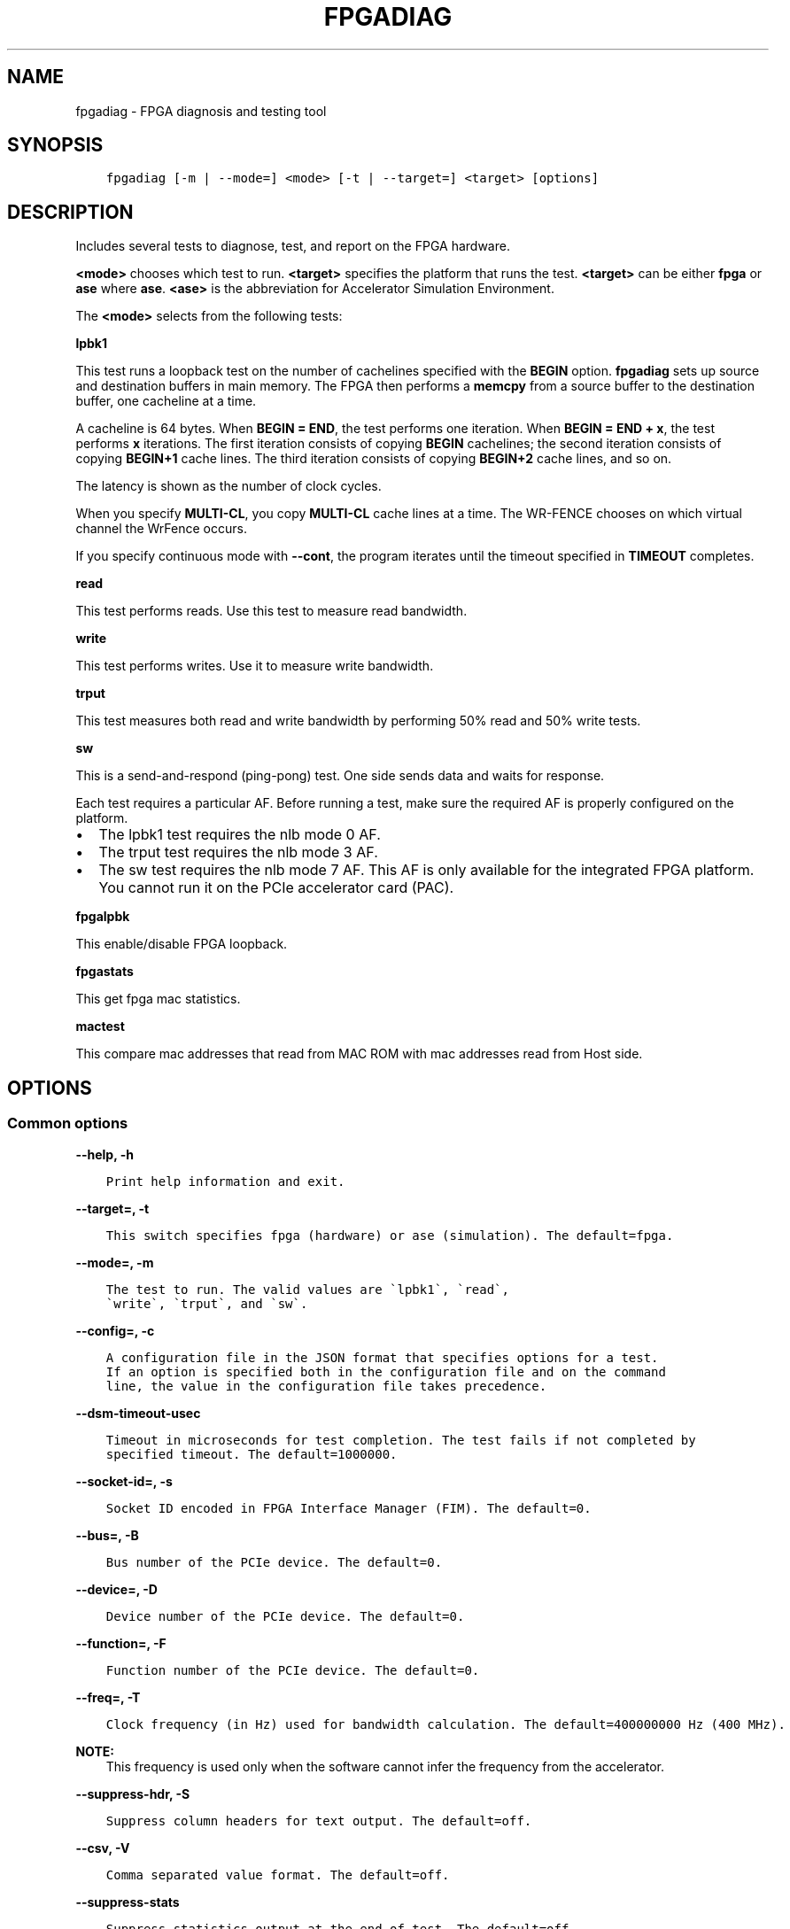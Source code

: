 .\" Man page generated from reStructuredText.
.
.TH "FPGADIAG" "8" "Dec 16, 2020" "2.0.1" "OPAE"
.SH NAME
fpgadiag \- FPGA diagnosis and testing tool
.
.nr rst2man-indent-level 0
.
.de1 rstReportMargin
\\$1 \\n[an-margin]
level \\n[rst2man-indent-level]
level margin: \\n[rst2man-indent\\n[rst2man-indent-level]]
-
\\n[rst2man-indent0]
\\n[rst2man-indent1]
\\n[rst2man-indent2]
..
.de1 INDENT
.\" .rstReportMargin pre:
. RS \\$1
. nr rst2man-indent\\n[rst2man-indent-level] \\n[an-margin]
. nr rst2man-indent-level +1
.\" .rstReportMargin post:
..
.de UNINDENT
. RE
.\" indent \\n[an-margin]
.\" old: \\n[rst2man-indent\\n[rst2man-indent-level]]
.nr rst2man-indent-level -1
.\" new: \\n[rst2man-indent\\n[rst2man-indent-level]]
.in \\n[rst2man-indent\\n[rst2man-indent-level]]u
..
.SH SYNOPSIS
.INDENT 0.0
.INDENT 3.5
.sp
.nf
.ft C
fpgadiag [\-m | \-\-mode=] <mode> [\-t | \-\-target=] <target> [options]
.ft P
.fi
.UNINDENT
.UNINDENT
.SH DESCRIPTION
.sp
Includes several tests to diagnose, test, and report on the FPGA hardware.
.sp
\fB<mode>\fP chooses which test to run.
\fB<target>\fP specifies the platform that runs the test.
\fB<target>\fP can be either \fBfpga\fP or \fBase\fP where \fBase\fP\&.
\fB<ase>\fP is the abbreviation for Accelerator Simulation Environment.
.sp
The \fB<mode>\fP selects from the  following tests:
.sp
\fBlpbk1\fP
.sp
This test runs a loopback test on the number of cachelines specified with
the \fBBEGIN\fP option. \fBfpgadiag\fP sets up source and  destination buffers in
main memory. The FPGA then performs a \fBmemcpy\fP from a source buffer to the
destination buffer, one cacheline at a time.
.sp
A cacheline is 64 bytes. When \fBBEGIN = END\fP, the test performs one iteration. When
\fBBEGIN = END + x\fP, the test performs \fBx\fP iterations. The first iteration consists
of copying \fBBEGIN\fP cachelines; the second iteration consists of copying
\fBBEGIN+1\fP cache lines. The third iteration consists of copying \fBBEGIN+2\fP
cache lines, and so on.
.sp
The latency is shown as the number of clock cycles.
.sp
When you specify \fBMULTI\-CL\fP, you copy \fBMULTI\-CL\fP cache lines at a time.
The WR\-FENCE chooses on which virtual channel the WrFence occurs.
.sp
If you specify continuous mode with \fB\-\-cont\fP, the program iterates
until the timeout specified in \fBTIMEOUT\fP completes.
.sp
\fBread\fP
.sp
This test performs reads. Use this test to measure read bandwidth.
.sp
\fBwrite\fP
.sp
This test performs writes. Use it to measure write bandwidth.
.sp
\fBtrput\fP
.sp
This test measures both read and write bandwidth by performing 50% read and
50% write tests.
.sp
\fBsw\fP
.sp
This is a send\-and\-respond (ping\-pong) test. One side sends data and
waits for response.
.sp
Each test requires a particular AF. Before running a test,
make sure the required AF is properly configured
on the platform.
.INDENT 0.0
.IP \(bu 2
The lpbk1 test requires the nlb mode 0 AF.
.IP \(bu 2
The trput test requires the nlb mode 3 AF.
.IP \(bu 2
The sw test requires the nlb mode 7 AF. This AF is only available for the integrated FPGA platform.
You cannot run it on the PCIe accelerator card (PAC).
.UNINDENT
.sp
\fBfpgalpbk\fP
.sp
This enable/disable FPGA loopback.
.sp
\fBfpgastats\fP
.sp
This get fpga mac statistics.
.sp
\fBmactest\fP
.sp
This compare mac addresses that read from MAC ROM with mac addresses read from Host side.
.SH OPTIONS
.SS Common options
.sp
\fB\-\-help, \-h\fP
.INDENT 0.0
.INDENT 3.5
.sp
.nf
.ft C
Print help information and exit.
.ft P
.fi
.UNINDENT
.UNINDENT
.sp
\fB\-\-target=, \-t\fP
.INDENT 0.0
.INDENT 3.5
.sp
.nf
.ft C
This switch specifies fpga (hardware) or ase (simulation). The default=fpga.
.ft P
.fi
.UNINDENT
.UNINDENT
.sp
\fB\-\-mode=, \-m\fP
.INDENT 0.0
.INDENT 3.5
.sp
.nf
.ft C
The test to run. The valid values are \(galpbk1\(ga, \(garead\(ga,
\(gawrite\(ga, \(gatrput\(ga, and \(gasw\(ga.
.ft P
.fi
.UNINDENT
.UNINDENT
.sp
\fB\-\-config=, \-c\fP
.INDENT 0.0
.INDENT 3.5
.sp
.nf
.ft C
A configuration file in the JSON format that specifies options for a test.
If an option is specified both in the configuration file and on the command 
line, the value in the configuration file takes precedence.
.ft P
.fi
.UNINDENT
.UNINDENT
.sp
\fB\-\-dsm\-timeout\-usec\fP
.INDENT 0.0
.INDENT 3.5
.sp
.nf
.ft C
Timeout in microseconds for test completion. The test fails if not completed by 
specified timeout. The default=1000000.
.ft P
.fi
.UNINDENT
.UNINDENT
.sp
\fB\-\-socket\-id=, \-s\fP
.INDENT 0.0
.INDENT 3.5
.sp
.nf
.ft C
Socket ID encoded in FPGA Interface Manager (FIM). The default=0. 
.ft P
.fi
.UNINDENT
.UNINDENT
.sp
\fB\-\-bus=, \-B\fP
.INDENT 0.0
.INDENT 3.5
.sp
.nf
.ft C
Bus number of the PCIe device. The default=0. 
.ft P
.fi
.UNINDENT
.UNINDENT
.sp
\fB\-\-device=, \-D\fP
.INDENT 0.0
.INDENT 3.5
.sp
.nf
.ft C
Device number of the PCIe device. The default=0. 
.ft P
.fi
.UNINDENT
.UNINDENT
.sp
\fB\-\-function=, \-F\fP
.INDENT 0.0
.INDENT 3.5
.sp
.nf
.ft C
Function number of the PCIe device. The default=0. 
.ft P
.fi
.UNINDENT
.UNINDENT
.sp
\fB\-\-freq=, \-T\fP
.INDENT 0.0
.INDENT 3.5
.sp
.nf
.ft C
Clock frequency (in Hz) used for bandwidth calculation. The default=400000000 Hz (400 MHz). 
.ft P
.fi
.UNINDENT
.UNINDENT
.sp
\fBNOTE:\fP
.INDENT 0.0
.INDENT 3.5
This frequency is used only when the software cannot infer the frequency from the accelerator.
.UNINDENT
.UNINDENT
.sp
\fB\-\-suppress\-hdr, \-S\fP
.INDENT 0.0
.INDENT 3.5
.sp
.nf
.ft C
Suppress column headers for text output. The default=off.
.ft P
.fi
.UNINDENT
.UNINDENT
.sp
\fB\-\-csv, \-V\fP
.INDENT 0.0
.INDENT 3.5
.sp
.nf
.ft C
Comma separated value format. The default=off. 
.ft P
.fi
.UNINDENT
.UNINDENT
.sp
\fB\-\-suppress\-stats\fP
.INDENT 0.0
.INDENT 3.5
.sp
.nf
.ft C
Suppress statistics output at the end of test. The default=off.
.ft P
.fi
.UNINDENT
.UNINDENT
.SS \fBlpbk1\fP test options
.sp
\fB\-\-guid=, \-g\fP
.INDENT 0.0
.INDENT 3.5
.sp
.nf
.ft C
AFU ID to enumerate. The default=D8424DC4\-A4A3\-C413\-F89E\-433683F9040B. 
.ft P
.fi
.UNINDENT
.UNINDENT
.sp
\fB\-\-begin=B, \-b\fP
.INDENT 0.0
.INDENT 3.5
.sp
.nf
.ft C
1 <= B <= 65535. The default=1, B = number of cache lines. 
.ft P
.fi
.UNINDENT
.UNINDENT
.sp
\fB\-\-end=E, \-e\fP
.INDENT 0.0
.INDENT 3.5
.sp
.nf
.ft C
1 <= E <= 65535. The default=B, B and E designate number of cache lines. 
.ft P
.fi
.UNINDENT
.UNINDENT
.sp
\fB\-\-multi\-cl=M, \-u\fP
.INDENT 0.0
.INDENT 3.5
.sp
.nf
.ft C
M can equal 1, 2, or 4. The default=1. 
.ft P
.fi
.UNINDENT
.UNINDENT
.sp
\fB\-\-cont, \-L\fP
.INDENT 0.0
.INDENT 3.5
.sp
.nf
.ft C
Continuous mode. The default=off. 
.ft P
.fi
.UNINDENT
.UNINDENT
.sp
\fB\-\-timeout\-usec=, \-\-timeout\-msec=, \-\-timeout\-sec=, \-\-timeout\-min=, \-\-timeout\-hour=\fP
.INDENT 0.0
.INDENT 3.5
.sp
.nf
.ft C
timeout for \-\-cont mode. The default for all options is 0. 
.ft P
.fi
.UNINDENT
.UNINDENT
.sp
\fB\-\-cache\-policy=, \-p\fP
.INDENT 0.0
.INDENT 3.5
.sp
.nf
.ft C
Can be wrline\-I, wrline\-M, or wrpush\-I The default=wrline\-M.
.ft P
.fi
.UNINDENT
.UNINDENT
.sp
\fB\-\-cache\-hint=, \-i\fP
.INDENT 0.0
.INDENT 3.5
.sp
.nf
.ft C
Can be rdline\-I or rdline\-S. The default=rdline\-I.
.ft P
.fi
.UNINDENT
.UNINDENT
.sp
\fB\-\-read\-vc=, \-r\fP
.INDENT 0.0
.INDENT 3.5
.sp
.nf
.ft C
Can be auto, vl0, vh0, vh1, random. The default=auto. 
.ft P
.fi
.UNINDENT
.UNINDENT
.sp
\fB\-\-write\-vc=, \-w\fP
.INDENT 0.0
.INDENT 3.5
.sp
.nf
.ft C
Can be auto, vl0, vh0, vh1, random. The default=auto. 
.ft P
.fi
.UNINDENT
.UNINDENT
.sp
\fB\-\-wrfence\-vc=, \-f\fP
.INDENT 0.0
.INDENT 3.5
.sp
.nf
.ft C
Can be auto, vl0, vh0, vh1. The default=auto. 
.ft P
.fi
.UNINDENT
.UNINDENT
.SS \fBread\fP test options
.sp
\fB\-\-guid=, \-g\fP
.INDENT 0.0
.INDENT 3.5
.sp
.nf
.ft C
AFU ID to enumerate. The default=F7DF405C\-BD7A\-CF72\-22F1\-44B0B93ACD18. 
.ft P
.fi
.UNINDENT
.UNINDENT
.sp
\fB\-\-begin=B, \-b\fP
.INDENT 0.0
.INDENT 3.5
.sp
.nf
.ft C
1 <= B <= 65535. The default=1, B = number of cache lines. 
.ft P
.fi
.UNINDENT
.UNINDENT
.sp
\fB\-\-end=E, \-e\fP
.INDENT 0.0
.INDENT 3.5
.sp
.nf
.ft C
1 <= E <= 65535. The default=B, B and E designate number of cache lines. 
.ft P
.fi
.UNINDENT
.UNINDENT
.sp
\fB\-\-multi\-cl=M, \-u\fP
.INDENT 0.0
.INDENT 3.5
.sp
.nf
.ft C
M can equal 1, 2, or 4. The default=1. 
.ft P
.fi
.UNINDENT
.UNINDENT
.sp
\fB\-\-strided\-access=S, \-a\fP
.INDENT 0.0
.INDENT 3.5
.sp
.nf
.ft C
1<= S <= 64. The default=1. 
.ft P
.fi
.UNINDENT
.UNINDENT
.sp
\fB\-\-cont, \-L\fP
.INDENT 0.0
.INDENT 3.5
.sp
.nf
.ft C
Continuous mode. The default=off. 
.ft P
.fi
.UNINDENT
.UNINDENT
.sp
\fB\-\-timeout\-usec=, \-\-timeout\-msec=, \-\-timeout\-sec=, \-\-timeout\-min=, \-\-timeout\-hour=\fP
.INDENT 0.0
.INDENT 3.5
.sp
.nf
.ft C
timeout for \-\-cont mode. The default for all options is 0.
.ft P
.fi
.UNINDENT
.UNINDENT
.sp
\fB\-\-cache\-hint=, \-i\fP
.INDENT 0.0
.INDENT 3.5
.sp
.nf
.ft C
Can be rdline\-I or rdline\-S. The default=rdline\-I. 
.ft P
.fi
.UNINDENT
.UNINDENT
.sp
\fB\-\-warm\-fpga\-cache \-H; \-\-cool\-fpga\-cache \-M\fP
.INDENT 0.0
.INDENT 3.5
.sp
.nf
.ft C
Try to prime the cache with hits. The default=off. Try to prime the 
cache with misses. The default=off.
.ft P
.fi
.UNINDENT
.UNINDENT
.sp
\fB\-\-cool\-cpu\-cache, \-C\fP
.INDENT 0.0
.INDENT 3.5
.sp
.nf
.ft C
Try to prime the cpu cache with misses. The default=off. 
.ft P
.fi
.UNINDENT
.UNINDENT
.sp
\fB\-\-read\-vc=, \-r\fP
.INDENT 0.0
.INDENT 3.5
.sp
.nf
.ft C
Can be auto, vl0, vh0, vh1, random. The default=auto 
.ft P
.fi
.UNINDENT
.UNINDENT
.SS \fBwrite\fP test options
.sp
\fB\-\-guid=, \-g\fP
.INDENT 0.0
.INDENT 3.5
.sp
.nf
.ft C
AFU ID to enumerate. The default=F7DF405C\-BD7A\-CF72\-22F1\-44B0B93ACD18 
.ft P
.fi
.UNINDENT
.UNINDENT
.sp
\fB\-\-begin=B, \-b\fP
.INDENT 0.0
.INDENT 3.5
.sp
.nf
.ft C
1 <= E <= 65535. The default=B, B and E designate number of cache lines. 
.ft P
.fi
.UNINDENT
.UNINDENT
.sp
\fB\-\-multi\-cl=M, \-u\fP
.INDENT 0.0
.INDENT 3.5
.sp
.nf
.ft C
M can equal 1, 2, or 4. The default=1.
.ft P
.fi
.UNINDENT
.UNINDENT
.sp
\fB\-\-strided\-access=S, \-a\fP
.INDENT 0.0
.INDENT 3.5
.sp
.nf
.ft C
1<= S <= 64. The default=1.
.ft P
.fi
.UNINDENT
.UNINDENT
.sp
\fB\-\-cont, \-L\fP
.INDENT 0.0
.INDENT 3.5
.sp
.nf
.ft C
Continuous mode. The default=off.
.ft P
.fi
.UNINDENT
.UNINDENT
.sp
\fB\-\-timeout\-usec=, \-\-timeout\-msec=, \-\-timeout\-sec=, \-\-timeout\-min=, \-\-timeout\-hour=\fP
.INDENT 0.0
.INDENT 3.5
.sp
.nf
.ft C
timeout for \-\-cont mode. The default for all options is 0.
.ft P
.fi
.UNINDENT
.UNINDENT
.sp
\fB\-\-cache\-policy=, \-p\fP
.INDENT 0.0
.INDENT 3.5
.sp
.nf
.ft C
Can be wrline\-I, wrline\-M, or wrpush\-I The default=wrline\-M 
.ft P
.fi
.UNINDENT
.UNINDENT
.sp
\fB\-\-warm\-fpga\-cache \-H; \-\-cool\-fpga\-cache \-M\fP
.INDENT 0.0
.INDENT 3.5
.sp
.nf
.ft C
Try to prime the cache with hits. The default=off. Try to prime the 
cache with misses. The default=off. 
.ft P
.fi
.UNINDENT
.UNINDENT
.sp
\fB\-\-cool\-cpu\-cache, \-C\fP
.INDENT 0.0
.INDENT 3.5
.sp
.nf
.ft C
Try to prime the cpu cache with misses. The default=off. 
.ft P
.fi
.UNINDENT
.UNINDENT
.sp
\fB\-\-write\-vc=, \-w\fP
.INDENT 0.0
.INDENT 3.5
.sp
.nf
.ft C
Can be auto, vl0, vh0, vh1, random. The default=auto. 
.ft P
.fi
.UNINDENT
.UNINDENT
.sp
\fB\-\-wrfence\-vc=, \-f\fP
.INDENT 0.0
.INDENT 3.5
.sp
.nf
.ft C
Can be auto, vl0, vh0, vh1, random. The default=\(gaWRITE\-VC\(ga.
.ft P
.fi
.UNINDENT
.UNINDENT
.sp
\fB\-\-alt\-wr\-pattern, \-l\fP
.INDENT 0.0
.INDENT 3.5
.sp
.nf
.ft C
Alternate Write Pattern. The default=off. 
.ft P
.fi
.UNINDENT
.UNINDENT
.SS \fBtrput\fP test options
.sp
\fB\-\-guid=, \-g\fP
.INDENT 0.0
.INDENT 3.5
.sp
.nf
.ft C
AFU ID to enumerate. The default=F7DF405C\-BD7A\-CF72\-22F1\-44B0B93ACD18.
.ft P
.fi
.UNINDENT
.UNINDENT
.sp
\fB\-\-begin=B, \-b\fP
.INDENT 0.0
.INDENT 3.5
.sp
.nf
.ft C
1 <= B <= 65535. The default=1, B = number of cache lines. 
.ft P
.fi
.UNINDENT
.UNINDENT
.sp
\fB\-\-end=E, \-e\fP
.INDENT 0.0
.INDENT 3.5
.sp
.nf
.ft C
1 <= E <= 65535. The default=B, B and E designate number of cache lines. 
.ft P
.fi
.UNINDENT
.UNINDENT
.sp
\fB\-\-multi\-cl=M, \-u\fP
.INDENT 0.0
.INDENT 3.5
.sp
.nf
.ft C
M can equal 1, 2, or 4. The default=1. 
.ft P
.fi
.UNINDENT
.UNINDENT
.sp
\fB\-\-strided\-access=S, \-a\fP
.INDENT 0.0
.INDENT 3.5
.sp
.nf
.ft C
1<= S <= 64. The default=1 
.ft P
.fi
.UNINDENT
.UNINDENT
.sp
\fB\-\-cont, \-L\fP
.INDENT 0.0
.INDENT 3.5
.sp
.nf
.ft C
Continuous mode. The default=off. 
.ft P
.fi
.UNINDENT
.UNINDENT
.sp
\fB\-\-timeout\-usec=, \-\-timeout\-msec=, \-\-timeout\-sec=, \-\-timeout\-min=, \-\-timeout\-hour=\fP
.INDENT 0.0
.INDENT 3.5
.sp
.nf
.ft C
timeout for \-\-cont mode. The default for all options is 0.
.ft P
.fi
.UNINDENT
.UNINDENT
.sp
\fB\-\-cache\-policy=, \-p\fP
.INDENT 0.0
.INDENT 3.5
.sp
.nf
.ft C
Can be wrline\-I, wrline\-M, or wrpush\-I The default=wrline\-M. 
.ft P
.fi
.UNINDENT
.UNINDENT
.sp
\fB\-\-cache\-hint=, \-i\fP
.INDENT 0.0
.INDENT 3.5
.sp
.nf
.ft C
Can be rdline\-I or rdline\-S. The default=rdline\-I. 
.ft P
.fi
.UNINDENT
.UNINDENT
.sp
\fB\-\-read\-vc=, \-r\fP
.INDENT 0.0
.INDENT 3.5
.sp
.nf
.ft C
Can be auto, vl0, vh0, vh1, random. The default=auto. 
.ft P
.fi
.UNINDENT
.UNINDENT
.sp
\fB\-\-write\-vc=, \-w\fP
.INDENT 0.0
.INDENT 3.5
.sp
.nf
.ft C
Can be auto, vl0, vh0, vh1, random. The default=auto. 
.ft P
.fi
.UNINDENT
.UNINDENT
.sp
\fB\-\-wrfence\-vc=, \-f\fP
.INDENT 0.0
.INDENT 3.5
.sp
.nf
.ft C
Can be  auto, vl0, vh0, vh1. The default=\(gaWRITE\-VC\(ga.
.ft P
.fi
.UNINDENT
.UNINDENT
.SS \fBsw\fP test options
.sp
\fB\-\-guid=, \-g\fP
.INDENT 0.0
.INDENT 3.5
.sp
.nf
.ft C
AFU ID to enumerate. The default=7BAF4DEA\-A57C\-E91E\-168A\-455D9BDA88A3. 
.ft P
.fi
.UNINDENT
.UNINDENT
.sp
\fB\-\-begin=B, \-b\fP
.INDENT 0.0
.INDENT 3.5
.sp
.nf
.ft C
1 <= B <= 65535. The default=1, B = number of cache lines. 
.ft P
.fi
.UNINDENT
.UNINDENT
.sp
\fB\-\-end=E, \-e\fP
.INDENT 0.0
.INDENT 3.5
.sp
.nf
.ft C
1 <= E <= 65535. The default=B, B and E designate number of cache lines. 
.ft P
.fi
.UNINDENT
.UNINDENT
.sp
\fB\-\-cache\-policy=, \-p\fP
.INDENT 0.0
.INDENT 3.5
.sp
.nf
.ft C
Can be wrline\-I, wrline\-M, or wrpush\-I. The default=wrline\-M. 
.ft P
.fi
.UNINDENT
.UNINDENT
.sp
\fB\-\-cache\-hint= \-i\fP
.INDENT 0.0
.INDENT 3.5
.sp
.nf
.ft C
Can be rdline\-I or rdline\-S. The default=rdline\-I. 
.ft P
.fi
.UNINDENT
.UNINDENT
.sp
\fB\-\-read\-vc=, \-r\fP
.INDENT 0.0
.INDENT 3.5
.sp
.nf
.ft C
Can be auto, vl0, vh0, vh1, random The default=auto. 
.ft P
.fi
.UNINDENT
.UNINDENT
.sp
\fB\-\-write\-vc=, \-w\fP
.INDENT 0.0
.INDENT 3.5
.sp
.nf
.ft C
Can be auto, vl0, vh0, vh1, random The default=auto.
.ft P
.fi
.UNINDENT
.UNINDENT
.sp
\fB\-\-wrfence\-vc=, \-f\fP
.INDENT 0.0
.INDENT 3.5
.sp
.nf
.ft C
Can be auto, vl0, vh0, vh1. The default=\(gaWRITE\-VC\(ga.
.ft P
.fi
.UNINDENT
.UNINDENT
.sp
\fB\-\-notice=, \-N\fP
.INDENT 0.0
.INDENT 3.5
.sp
.nf
.ft C
Can be poll or csr\-write. The default=poll. 
.ft P
.fi
.UNINDENT
.UNINDENT
.SS \fBEnable FPGA N3000 Ethernet group VFIO mdev\fP
.sp
FPGA DFL driver does not support any ioctls to read/write ethernet group info and registers.
Users can read/write eth group registers by enabling VFIO mdev. Unbind the dfl_eth_group driver and bind vfio\-mdev\-dfl
driver for ethernet group dfl\-device; then userspace can take full control of ethernet group feature id 10.
.sp
Ethernet group must be enabled before running fpgalpbk, mactest tools.
.SS \fBSteps to enable/create vfio mdev\fP
.INDENT 0.0
.INDENT 3.5
.sp
.nf
.ft C
unbind eth group feature id 10:
    echo dfl\-fme.0.8 > /sys/bus/dfl/drivers/dfl\-eth\-group/unbind
    echo dfl\-fme.0.7 > /sys/bus/dfl/drivers/dfl\-eth\-group/unbind
bind to vfio\-mdev\-dfl:
    echo vfio\-mdev\-dfl > /sys/bus/dfl/devices/dfl\-fme.0.7/driver_override
    echo vfio\-mdev\-dfl > /sys/bus/dfl/devices/dfl\-fme.0.8/driver_override
load vfio driver:
    modprobe vfio_pci
    modprobe vfio_iommu_type1
    modprobe vfio_mdev
    modprobe vfio_mdev_dfl
trigger mdev:
    echo dfl\-fme.0.7 >/sys/bus/dfl/drivers_probe
    echo dfl\-fme.0.8 >/sys/bus/dfl/drivers_probe
    echo 83b8f4f2\-509f\-382f\-3c1e\-e6bfe0fa1001 > /sys/bus/dfl/devices/dfl\-fme.0.7/mdev_supported_types/vfio\-mdev\-dfl\-1/create
    echo 83b8f4f2\-509f\-382f\-3c1e\-e6bfe0fa1002 > /sys/bus/dfl/devices/dfl\-fme.0.8/mdev_supported_types/vfio\-mdev\-dfl\-1/create

linux kerenl msg after enabling mdev:
    i40e 0000:b3:00.0 eth1: NIC Link is Down
    i40e 0000:b1:00.1 eth0: NIC Link is Down
    vfio\-mdev\-dfl dfl\-fme.2.7: MDEV: Registered
    vfio\-mdev\-dfl dfl\-fme.2.8: MDEV: Registered
    vfio_mdev 83b8f4f2\-509f\-382f\-3c1e\-e6bfe0fa1005: Adding to iommu group 140
    vfio_mdev 83b8f4f2\-509f\-382f\-3c1e\-e6bfe0fa1005: MDEV: group_id = 140
    vfio_mdev 83b8f4f2\-509f\-382f\-3c1e\-e6bfe0fa1006: Adding to iommu group 141
    vfio_mdev 83b8f4f2\-509f\-382f\-3c1e\-e6bfe0fa1006: MDEV: group_id = 141
.ft P
.fi
.UNINDENT
.UNINDENT
.SS \fBRemove vfio mdev\fP
.INDENT 0.0
.INDENT 3.5
.sp
.nf
.ft C
    echo 1 | sudo tee /sys/bus/mdev/devices/83b8f4f2\-509f\-382f\-3c1e\-e6bfe0fa1002/remove
    echo 1 | sudo tee /sys/bus/mdev/devices/83b8f4f2\-509f\-382f\-3c1e\-e6bfe0fa1001/remove

    rmmod vfio_mdev_dfl
    modprobe dfl_eth_group

    echo dfl\-fme.0.7 >/sys/bus/dfl/drivers_probe
    echo dfl\-fme.0.8 >/sys/bus/dfl/drivers_probe

    echo dfl\-eth\-group > /sys/bus/dfl/devices/dfl\-fme.0.7/driver_override
    echo dfl\-eth\-group > /sys/bus/dfl/devices/dfl\-fme.0.8/driver_override
.ft P
.fi
.UNINDENT
.UNINDENT
.SS \fBfpgalpbk\fP test options
.sp
\fB\-\-enable\fP
.INDENT 0.0
.INDENT 3.5
.sp
.nf
.ft C
Enable fpga phy loopback.
.ft P
.fi
.UNINDENT
.UNINDENT
.sp
\fB\-\-disable\fP
.INDENT 0.0
.INDENT 3.5
.sp
.nf
.ft C
Disable fpga phy loopback.
.ft P
.fi
.UNINDENT
.UNINDENT
.sp
\fB\-\-direction\fP
.INDENT 0.0
.INDENT 3.5
.sp
.nf
.ft C
Can be local, remote.
.ft P
.fi
.UNINDENT
.UNINDENT
.sp
\fB\-\-type\fP
.INDENT 0.0
.INDENT 3.5
.sp
.nf
.ft C
Can be serial, precdr, postcdr.
.ft P
.fi
.UNINDENT
.UNINDENT
.sp
\fB\-\-side\fP
.INDENT 0.0
.INDENT 3.5
.sp
.nf
.ft C
Can be line, host.
.ft P
.fi
.UNINDENT
.UNINDENT
.sp
\fB\-\-port\fP
.INDENT 0.0
.INDENT 3.5
.sp
.nf
.ft C
0 <= port <= 7, the default is all.
.ft P
.fi
.UNINDENT
.UNINDENT
.SS \fBmactest\fP test options
.sp
\fB\-\-offset\fP
.INDENT 0.0
.INDENT 3.5
.sp
.nf
.ft C
Read mac addresses from an offset, The default=0.
.ft P
.fi
.UNINDENT
.UNINDENT
.SH EXAMPLES
.sp
This command starts a \fBlpbk1\fP test for the FPGA on bus \fB0x5e\fP\&. The test
copies 57535, 57536, 57537 ... up to 65535 cache lines, one line at a time.
The test prints output in the comma separated values (CSV) format with the
header suppressed.
.INDENT 0.0
.INDENT 3.5
.sp
.nf
.ft C
\&./fpgadiag \-\-mode=lpbk1 \-\-target=fpga \-V \-\-bus=0x5e \-\-begin=57535
\-\-end=65535 \-\-cache\-hint=rdline\-I \-\-cache\-policy=wrpush\-I \-\-multi\-cl=1
\-\-write\-vc=vl0 \-\-read\-vc=vh1 \-\-wrfence\-vc=auto
.ft P
.fi
.UNINDENT
.UNINDENT
.sp
This command starts a \fBread\fP test on the FPGA located on bus \fB0xbe\fP\&. The test
reads 2045 cache lines in the continuous mode with a 15\-second timeout period.
The reads use a strided pattern with a 10\-byte stride length.
.INDENT 0.0
.INDENT 3.5
.sp
.nf
.ft C
\&./fpgadiag \-\-mode=read \-\-target=fpga \-V \-\-bus=0xbe \-\-begin=2045 \-\-cont
\-\-timeout\-sec=15 \-\-cache\-hint=rdline\-I \-\-multi\-cl=1 \-a=10 
\-\-read\-vc=auto \-\-wrfence\-vc=auto
.ft P
.fi
.UNINDENT
.UNINDENT
.sp
This command starts a \fBsw\fP test on the FPGA located on bus \fB0xbe\fP\&. The test
signals completion using a CSR write.
.INDENT 0.0
.INDENT 3.5
.sp
.nf
.ft C
\&./fpgadiag \-\-mode=sw \-\-target=fpga \-V \-\-bus=0xbe \-\-begin=4 \-\-end=8192
\-\-cache\-hint=rdline\-I \-\-cache\-policy=wrline\-I \-\-notice=csr\-write \-\-write\-vc=vl0
\-\-wrfence\-vc=auto \-\-read\-vc=random 
.ft P
.fi
.UNINDENT
.UNINDENT
.sp
This command enable a \fBfpgalpbk\fP on the FPGA located on bus \fB0xbe\fP\&.
.INDENT 0.0
.INDENT 3.5
.sp
.nf
.ft C
\&./fpgadiag \-m fpgalpbk \-\-bus 0xbe \-\-enable \-\-direction local \-\-type postcdr
\-\-side host
.ft P
.fi
.UNINDENT
.UNINDENT
.sp
This command show \fBfpgastats\fP on the FPGA located on bus \fB0xbe\fP\&.
.INDENT 0.0
.INDENT 3.5
.sp
.nf
.ft C
\&./fpgadiag \-m fpgastats \-\-bus 0xbe
.ft P
.fi
.UNINDENT
.UNINDENT
.SH TROUBLESHOOTING
.sp
When a test fails to run or gives errors, check the following:
.INDENT 0.0
.IP \(bu 2
Is the Intel FPGA driver properly installed?
See \fI\%Installation Guide\fP
for driver installation instructions.
.IP \(bu 2
Are FPGA port permissions set properly? Check the permission bits of the
port, for example, \fB/dev/intel\-fpga\-port\-0\fP\&. You need READ and WRITE
permissions to run \fBfpgadiag\fP tests.
.IP \(bu 2
Is hugepage properly configured on the system?
See \fI\%Installation Guide\fP
for hugepage configuration steps. In particular, \fBfpgadiag\fP requires a few 1 GB
pages.
.IP \(bu 2
Is the required AFU loaded? See \fI\%DESCRIPTION\fP for
information about what AFU the test requires.
.IP \(bu 2
Are \fB\-\-begin\fP and \fB\-\-end\fP values set properly? \fB\-\-end\fP must be larger
than the \fB\-\-begin\fP\&. Also, \fB\-\-begin\fP must be a multiple of the
\fB\-\-multi\-cl\fP value.
.IP \(bu 2
The \fB\-\-warm\-fpga\-cache\fP and \fB\-\-cool\-fpga\-cache\fP options in the \fBread\fP
and \fBwrite\fP tests are mutually exclusive.
.IP \(bu 2
The timeout options are only meaningful for the continuous mode
(with the \fB\-\-cont\fP option).
.UNINDENT
.SH REVISION HISTORY
.sp
| Date | Intel Acceleration Stack Version | Changes Made |
|:\-\-\-\-\-\-|\-\-\-\-\-\-\-\-\-\-\-\-\-\-\-\-\-\-\-\-\-\-\-\-\-\-\-\-|:\-\-\-\-\-\-\-\-\-\-\-\-\-\-|
|2018.05.21| DCP 1.1 Beta (works with Quartus Prime Pro 17.1.1) | fpgadiag now reports the correct values for bandwidth. |
.SH AUTHOR
Intel DCG FPT SW
.SH COPYRIGHT
2017 Intel Corporation
.\" Generated by docutils manpage writer.
.
